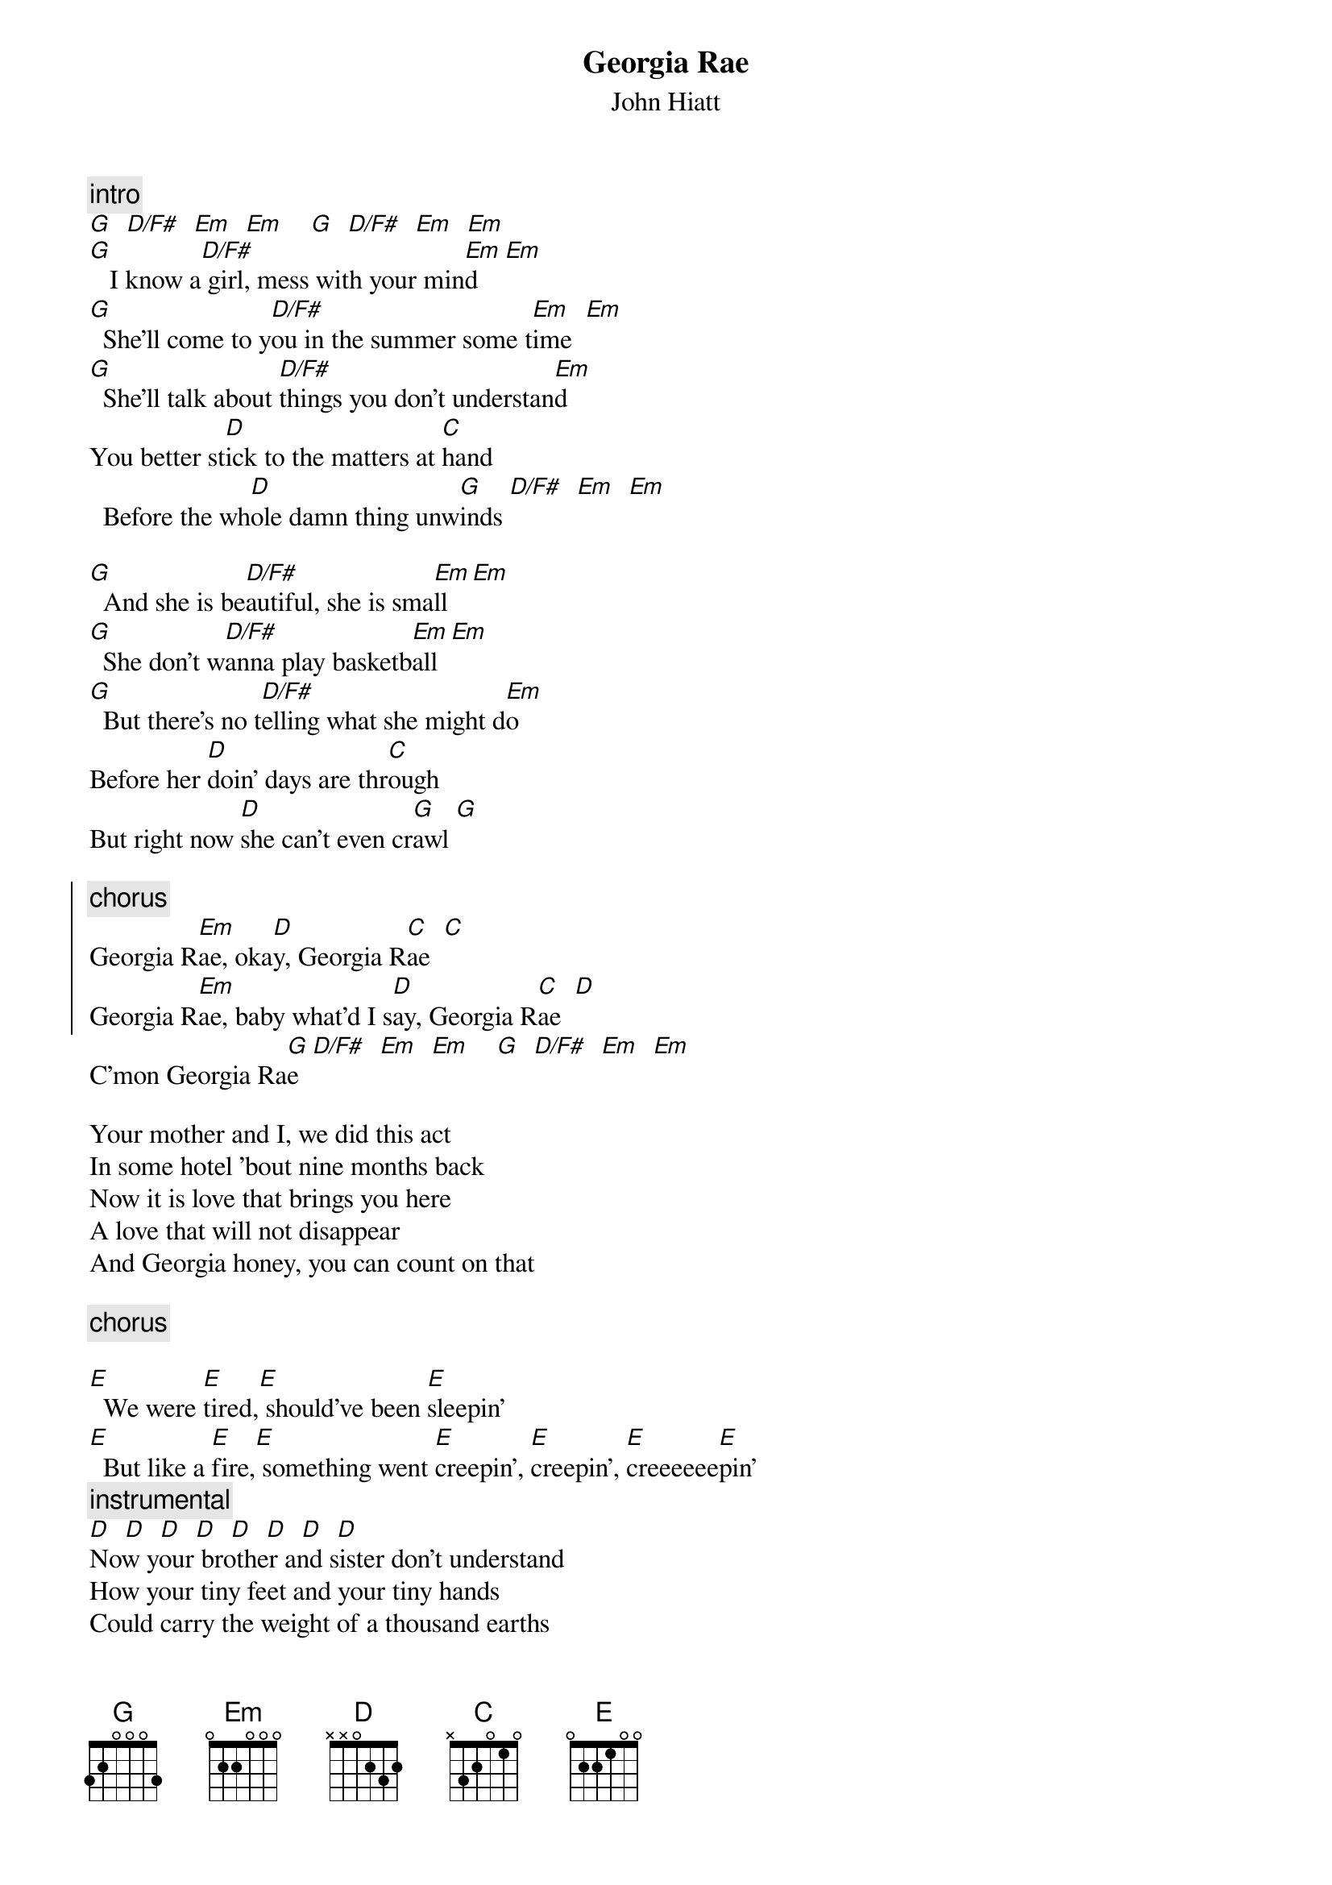 {t:Georgia Rae}
{st:John Hiatt}

{c:intro}
[G]  [D/F#]  [Em]  [Em]    [G]  [D/F#]  [Em]  [Em]
[G]   I know a[D/F#] girl, mess with your min[Em]d    [Em]  
[G]  She'll come to y[D/F#]ou in the summer some t[Em]ime  [Em]
[G]  She'll talk about [D/F#]things you don't understan[Em]d
You better st[D]ick to the matters at [C]hand
  Before the wh[D]ole damn thing unw[G]inds [D/F#]  [Em]  [Em]

[G]  And she is be[D/F#]autiful, she is sma[Em]ll   [Em]
[G]  She don't w[D/F#]anna play basketb[Em]all  [Em]
[G]  But there's no t[D/F#]elling what she might d[Em]o
Before her [D]doin' days are thr[C]ough
But right now [D]she can't even cr[G]awl [G]

{soc}
{c:chorus}
Georgia R[Em]ae, oka[D]y, Georgia R[C]ae  [C]
Georgia R[Em]ae, baby what'd I s[D]ay, Georgia R[C]ae  [D]
{eoc}
C'mon Georgia Ra[G]e  [D/F#]  [Em]  [Em]    [G]  [D/F#]  [Em]  [Em]

Your mother and I, we did this act
In some hotel 'bout nine months back
Now it is love that brings you here
A love that will not disappear
And Georgia honey, you can count on that

{c:chorus}

[E]  We were [E]tired,[E] should've been [E]sleepin'
[E]  But like a [E]fire,[E] something went [E]creepin', [E]creepin', [E]creeeeee[E]pin'
{c:instrumental}
[D]  [D]  [D]  [D]  [D]  [D]  [D]  [D]
Now your brother and sister don't understand
How your tiny feet and your tiny hands
Could carry the weight of a thousand earths
Into our little universe
Georgia, we all think it's grand

{c:chorus (2x)}
C'mon Georgia Ra[G]e  [D/F#]  [Em]  [Em]    [G]  [D/F#]  [Em]  [Em]
Aiyee-ee-ee[G]e  [D/F#]  [Em]  [Em]    [G]  [D/F#]  [Em]  [Em]
Lucky for yo[G]u, child,[D/F#] you look like your m[Em]ama [Em]   Ohhh, h[G]ey.[D/F#]..  [Em]  [Em]
{c:repeat and fade}
